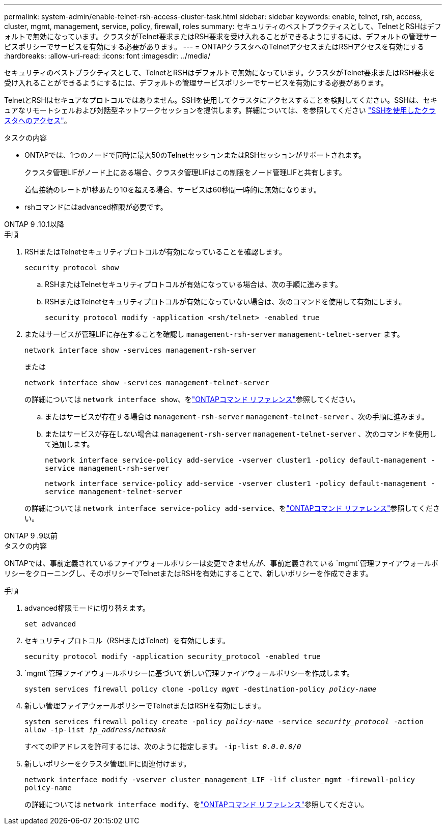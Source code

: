 ---
permalink: system-admin/enable-telnet-rsh-access-cluster-task.html 
sidebar: sidebar 
keywords: enable, telnet, rsh, access, cluster, mgmt, management, service, policy, firewall, roles 
summary: セキュリティのベストプラクティスとして、TelnetとRSHはデフォルトで無効になっています。クラスタがTelnet要求またはRSH要求を受け入れることができるようにするには、デフォルトの管理サービスポリシーでサービスを有効にする必要があります。 
---
= ONTAPクラスタへのTelnetアクセスまたはRSHアクセスを有効にする
:hardbreaks:
:allow-uri-read: 
:icons: font
:imagesdir: ../media/


[role="lead"]
セキュリティのベストプラクティスとして、TelnetとRSHはデフォルトで無効になっています。クラスタがTelnet要求またはRSH要求を受け入れることができるようにするには、デフォルトの管理サービスポリシーでサービスを有効にする必要があります。

TelnetとRSHはセキュアなプロトコルではありません。SSHを使用してクラスタにアクセスすることを検討してください。SSHは、セキュアなリモートシェルおよび対話型ネットワークセッションを提供します。詳細については、を参照してください link:./access-cluster-ssh-task.html["SSHを使用したクラスタへのアクセス"]。

.タスクの内容
* ONTAPでは、1つのノードで同時に最大50のTelnetセッションまたはRSHセッションがサポートされます。
+
クラスタ管理LIFがノード上にある場合、クラスタ管理LIFはこの制限をノード管理LIFと共有します。

+
着信接続のレートが1秒あたり10を超える場合、サービスは60秒間一時的に無効になります。

* rshコマンドにはadvanced権限が必要です。


[role="tabbed-block"]
====
.ONTAP 9 .10.1以降
--
.手順
. RSHまたはTelnetセキュリティプロトコルが有効になっていることを確認します。
+
`security protocol show`

+
.. RSHまたはTelnetセキュリティプロトコルが有効になっている場合は、次の手順に進みます。
.. RSHまたはTelnetセキュリティプロトコルが有効になっていない場合は、次のコマンドを使用して有効にします。
+
`security protocol modify -application <rsh/telnet> -enabled true`



. またはサービスが管理LIFに存在することを確認し `management-rsh-server` `management-telnet-server` ます。
+
`network interface show -services management-rsh-server`

+
または

+
`network interface show -services management-telnet-server`

+
の詳細については `network interface show`、をlink:https://docs.netapp.com/us-en/ontap-cli/network-interface-show.html["ONTAPコマンド リファレンス"^]参照してください。

+
.. またはサービスが存在する場合は `management-rsh-server` `management-telnet-server` 、次の手順に進みます。
.. またはサービスが存在しない場合は `management-rsh-server` `management-telnet-server` 、次のコマンドを使用して追加します。
+
`network interface service-policy add-service -vserver cluster1 -policy default-management -service management-rsh-server`

+
`network interface service-policy add-service -vserver cluster1 -policy default-management -service management-telnet-server`

+
の詳細については `network interface service-policy add-service`、をlink:https://docs.netapp.com/us-en/ontap-cli/network-interface-service-policy-add-service.html["ONTAPコマンド リファレンス"^]参照してください。





--
.ONTAP 9 .9以前
--
.タスクの内容
ONTAPでは、事前定義されているファイアウォールポリシーは変更できませんが、事前定義されている `mgmt`管理ファイアウォールポリシーをクローニングし、そのポリシーでTelnetまたはRSHを有効にすることで、新しいポリシーを作成できます。

.手順
. advanced権限モードに切り替えます。
+
`set advanced`

. セキュリティプロトコル（RSHまたはTelnet）を有効にします。
+
`security protocol modify -application security_protocol -enabled true`

.  `mgmt`管理ファイアウォールポリシーに基づいて新しい管理ファイアウォールポリシーを作成します。
+
`system services firewall policy clone -policy _mgmt_ -destination-policy _policy-name_`

. 新しい管理ファイアウォールポリシーでTelnetまたはRSHを有効にします。
+
`system services firewall policy create -policy _policy-name_ -service _security_protocol_ -action allow -ip-list _ip_address/netmask_`

+
すべてのIPアドレスを許可するには、次のように指定します。 `-ip-list _0.0.0.0/0_`

. 新しいポリシーをクラスタ管理LIFに関連付けます。
+
`network interface modify -vserver cluster_management_LIF -lif cluster_mgmt -firewall-policy policy-name`

+
の詳細については `network interface modify`、をlink:https://docs.netapp.com/us-en/ontap-cli/network-interface-modify.html["ONTAPコマンド リファレンス"^]参照してください。



--
====